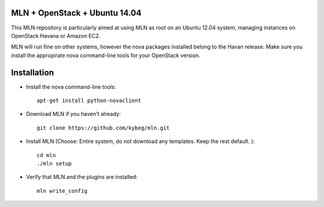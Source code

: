 MLN + OpenStack + Ubuntu 14.04
======================================

This MLN repository is particularly aimed at using MLN as root on an Ubuntu
12.04 system, managing instances on OpenStack Havana or Amazon EC2.

MLN will run fine on other systems, however the nova packages
installed belong to the Havan release. Make sure you install the
appropirate nova command-line tools for your OpenStack version.

Installation
============


* Install the nova command-line tools::

   apt-get install python-novaclient

* Download MLN if you haven't already::

   git clone https://github.com/kybeg/mln.git

* Install MLN (Choose: Entire system, do not download any templates. Keep the rest default. )::

   cd mln
   ./mln setup

* Verify that MLN and the plugins are installed::

   mln write_config


   
